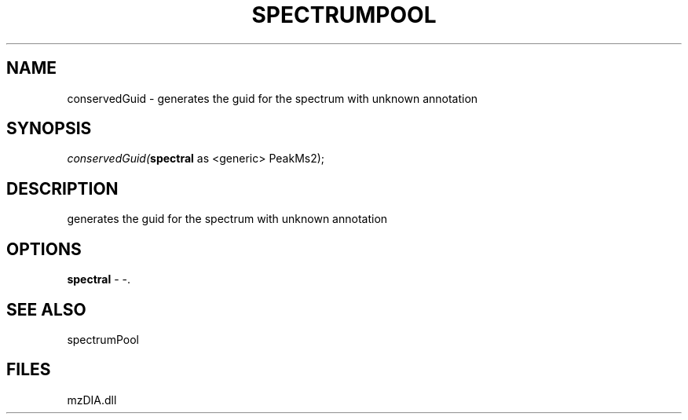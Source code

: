 .\" man page create by R# package system.
.TH SPECTRUMPOOL 1 2000-Jan "conservedGuid" "conservedGuid"
.SH NAME
conservedGuid \- generates the guid for the spectrum with unknown annotation
.SH SYNOPSIS
\fIconservedGuid(\fBspectral\fR as <generic> PeakMs2);\fR
.SH DESCRIPTION
.PP
generates the guid for the spectrum with unknown annotation
.PP
.SH OPTIONS
.PP
\fBspectral\fB \fR\- -. 
.PP
.SH SEE ALSO
spectrumPool
.SH FILES
.PP
mzDIA.dll
.PP
